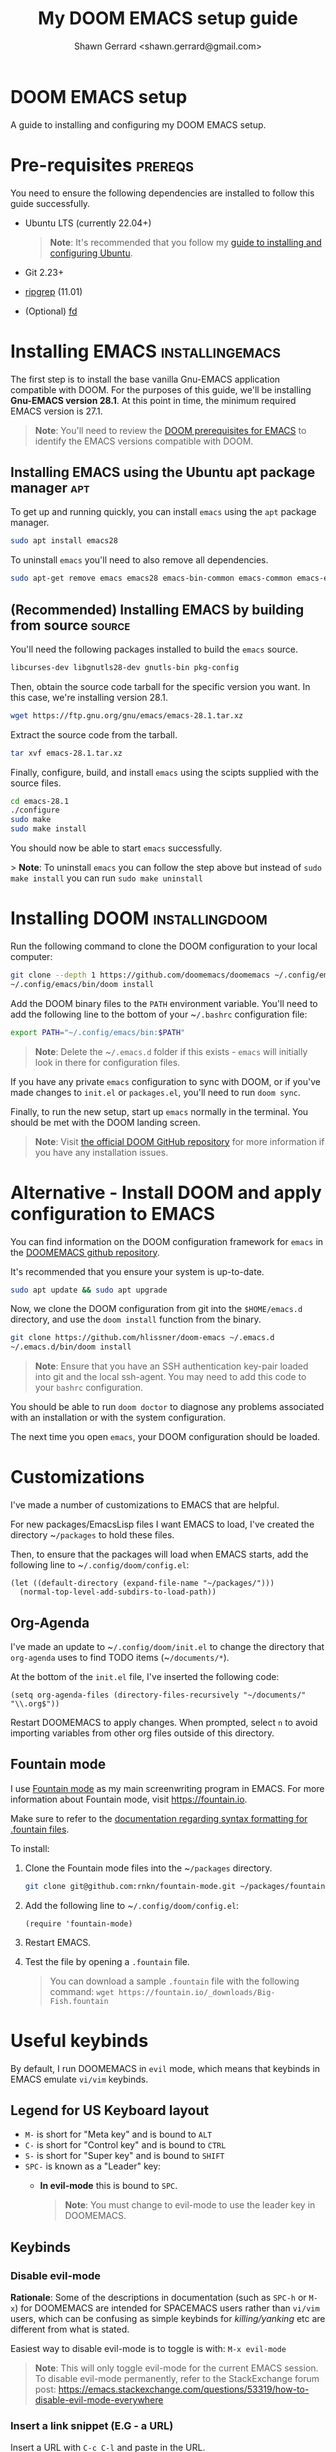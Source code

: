 
#+TITLE: My DOOM EMACS setup guide
#+DESCRIPTION: A guide to installing and configuring EMACS with the DOOM configuration
#+AUTHOR: Shawn Gerrard <shawn.gerrard@gmail.com>

* DOOM EMACS setup
A guide to installing and configuring my DOOM EMACS setup.

* Pre-requisites :prereqs:
You need to ensure the following dependencies are installed to follow this guide successfully.

- Ubuntu LTS (currently 22.04+)

  #+begin_quote
*Note*: It's recommended that you follow my [[https://github.com/shawngerrard/ubuntu-tooling][guide to installing and configuring Ubuntu]].
  #+end_quote

- Git 2.23+
- [[Https://github.com/BurntSushi/ripgrep][ripgrep]] (11.01)
- (Optional) [[https://github.com/sharkdp/fd][fd]]

* Installing EMACS :installingemacs:

The first step is to install the base vanilla Gnu-EMACS application compatible with DOOM. For the purposes of this guide, we'll be installing *Gnu-EMACS version 28.1*. At this point in time, the minimum required EMACS version is 27.1.

#+begin_quote
*Note*: You'll need to review the [[https://github.com/doomemacs/doomemacs#prerequisites][DOOM prerequisites for EMACS]] to identify the EMACS versions compatible with DOOM.
#+end_quote

** Installing EMACS using the Ubuntu apt package manager :apt:

To get up and running quickly, you can install ~emacs~ using the ~apt~ package manager.

#+begin_src bash
sudo apt install emacs28
#+end_src

To uninstall ~emacs~ you'll need to also remove all dependencies.

#+begin_src bash
sudo apt-get remove emacs emacs28 emacs-bin-common emacs-common emacs-el
#+end_src

** (Recommended) Installing EMACS by building from source :source:

You'll need the following packages installed to build the ~emacs~ source.

#+begin_src bash
libcurses-dev libgnutls28-dev gnutls-bin pkg-config
#+end_src

Then, obtain the source code tarball for the specific version you want. In this case, we're installing version 28.1.

#+begin_src bash
wget https://ftp.gnu.org/gnu/emacs/emacs-28.1.tar.xz
#+end_src

Extract the source code from the tarball.

#+begin_src bash
tar xvf emacs-28.1.tar.xz
#+end_src

Finally, configure, build, and install ~emacs~ using the scipts supplied with the source files.

#+begin_src bash
cd emacs-28.1
./configure
sudo make
sudo make install
#+end_src

You should now be able to start ~emacs~ successfully.

> *Note*: To uninstall ~emacs~ you can follow the step above but instead of ~sudo make install~ you can run ~sudo make uninstall~

* Installing DOOM :installingdoom:

Run the following command to clone the DOOM configuration to your local computer:

#+begin_src bash
git clone --depth 1 https://github.com/doomemacs/doomemacs ~/.config/emacs
~/.config/emacs/bin/doom install
#+end_src

Add the DOOM binary files to the ~PATH~ environment variable. You'll need to add the following line to the bottom of your ~​~/.bashrc~ configuration file:

#+begin_src bash
export PATH="~/.config/emacs/bin:$PATH"
#+end_src

#+begin_quote
*Note*: Delete the ~​~/.emacs.d~ folder if this exists - ~emacs~ will initially look in there for configuration files.
#+end_quote

If you have any private ~emacs~ configuration to sync with DOOM, or if you've made changes to ~init.el~ or ~packages.el~, you'll need to run ~doom sync~.

Finally, to run the new setup, start up ~emacs~ normally in the terminal. You should be met with the DOOM landing screen.

#+begin_quote
*Note*: Visit [[https://github.com/doomemacs/doomemacs][the official DOOM GitHub repository]] for more information if you have any installation issues.
#+end_quote

* Alternative - Install DOOM and apply configuration to EMACS

You can find information on the DOOM configuration framework for ~emacs~ in the [[https://github.com/doomemacs/doomemacs#introduction][DOOMEMACS github repository]].

It's recommended that you ensure your system is up-to-date.

#+begin_src bash
sudo apt update && sudo apt upgrade
#+end_src

Now, we clone the DOOM configuration from git into the ~$HOME/emacs.d~ directory, and use the ~doom install~ function from the binary.

#+begin_src bash
git clone https://github.com/hlissner/doom-emacs ~/.emacs.d
~/.emacs.d/bin/doom install
#+end_src

#+begin_quote
*Note*: Ensure that you have an SSH authentication key-pair loaded into git and the local ssh-agent. You may need to add this code to your ~bashrc~ configuration.
#+end_quote

You should be able to run ~doom doctor~ to diagnose any problems associated with an installation or with the system configuration.

The next time you open ~emacs~, your DOOM configuration should be loaded.

* Customizations

I've made a number of customizations to EMACS that are helpful.

For new packages/EmacsLisp files I want EMACS to load, I've created the directory ~​~/packages~ to hold these files.

Then, to ensure that the packages will load when EMACS starts, add the following line to ~​~/.config/doom/config.el~:

#+begin_src elisp
(let ((default-directory (expand-file-name "~/packages/")))
  (normal-top-level-add-subdirs-to-load-path))
#+end_src

** Org-Agenda

I've made an update to ~​~/.config/doom/init.el~ to change the directory that ~org-agenda~ uses to find TODO items (~​~/documents/*~).

At the bottom of the ~init.el~ file, I've inserted the following code:

#+begin_src elisp
(setq org-agenda-files (directory-files-recursively "~/documents/" "\\.org$"))
#+end_src

Restart DOOMEMACS to apply changes. When prompted, select ~n~ to avoid importing variables from other org files outside of this directory.

** Fountain mode

I use [[https://github.com/rnkn/fountain-mode][Fountain mode]] as my main screenwriting program in EMACS. For more information about Fountain mode, visit [[https://fountain.io][https://fountain.io]].

Make sure to refer to the [[https://fountain.io/syntax/][documentation regarding syntax formatting for .fountain files]].

To install:

1. Clone the Fountain mode files into the ~​~/packages~ directory.

    #+begin_src bash
    git clone git@github.com:rnkn/fountain-mode.git ~/packages/fountain-mode
    #+end_src

2. Add the following line to ~​~/.config/doom/config.el~:

    #+begin_src elisp
    (require 'fountain-mode)
    #+end_src

3. Restart EMACS.

4. Test the file by opening a ~.fountain~ file.

   #+begin_quote
You can download a sample ~.fountain~ file with the following command: ~wget https://fountain.io/_downloads/Big-Fish.fountain~
   #+end_quote

* Useful keybinds

By default, I run DOOMEMACS in ~evil~ mode, which means that keybinds in EMACS emulate ~vi/vim~ keybinds.

** Legend for US Keyboard layout

- ~M-~ is short for "Meta key" and is bound to ~ALT~
- ~C-~ is short for "Control key" and is bound to ~CTRL~
- ~S-~ is short for "Super key" and is bound to ~SHIFT~
- ~SPC-~ is known as a "Leader" key:
  - *In evil-mode* this is bound to ~SPC~.

  #+begin_quote
*Note*: You must change to evil-mode to use the leader key in DOOMEMACS.
  #+end_quote

** Keybinds

*** Disable evil-mode

*Rationale*: Some of the descriptions in documentation (such as ~SPC-h~ or ~M-x~) for DOOMEMACS are intended for SPACEMACS users rather than ~vi/vim~ users, which can be confusing as simple keybinds for /killing/yanking/ etc are different from what is stated.

Easiest way to disable evil-mode is to toggle is with: ~M-x evil-mode~

#+begin_quote
*Note*: This will only toggle evil-mode for the current EMACS session. To disable evil-mode permanently, refer to the StackExchange forum post: [[https://emacs.stackexchange.com/questions/53319/how-to-disable-evil-mode-everywhere][https://emacs.stackexchange.com/questions/53319/how-to-disable-evil-mode-everywhere]]
#+end_quote

*** Insert a link snippet (E.G - a URL)

Insert a URL with ~C-c C-l~ and paste in the URL.

*** Kill/yank commands

I prefer using the ~mark~ functionality to select text. You can set a mark by using ~C-SPC~, then use your left/right keys to highlight the text you want to manipulate.

Then, press any of the operations as per below to operate over the text accordingly.

***** Evil mode

- Copy: ~y~
- Cut: ~d~
- Paste: ~P~ or ~S-p~

***** Default mode

- Copy: ~M-w~
- Cut: ~C-w~
- Paste: ~C-y~

*** Insert an escape character

*Rationale*: When inserting a file path into the start of a code block, such as ~​~/documents/~, this can create formatting issues when the org file is rendered, requiring us to place an escape character beside the initial tilde.

Insert a ~zero width space~ beside the first tilde with ~C-x 8 <RET> zero width space <RET>~.
